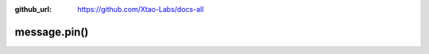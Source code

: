 :github_url: https://github.com/Xtao-Labs/docs-all

message.pin()
=================

.. automethod:: telethon.tl.types.message.pin()